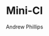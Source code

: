 # Local variables:
# org-ascii-charset: utf-8
# eval: (add-hook 'after-save-hook '(lambda () (org-ascii-export-to-ascii) (org-html-export-to-html) ) nil t)
# end:
#+TITLE: Mini-CI
#+OPTIONS: toc:4 H:4 p:t
#+AUTHOR: Andrew Phillips
#+EMAIL: theasp@gmail.com

